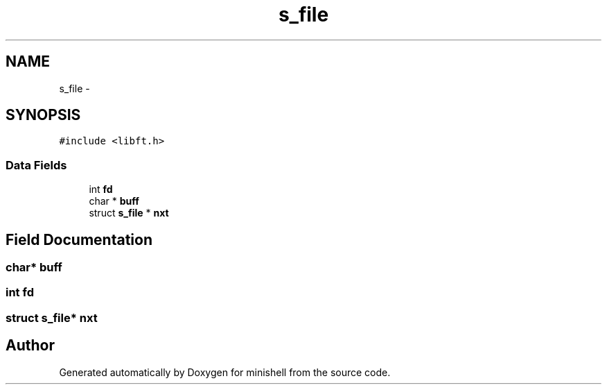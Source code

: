 .TH "s_file" 3 "Wed Jul 6 2016" "minishell" \" -*- nroff -*-
.ad l
.nh
.SH NAME
s_file \- 
.SH SYNOPSIS
.br
.PP
.PP
\fC#include <libft\&.h>\fP
.SS "Data Fields"

.in +1c
.ti -1c
.RI "int \fBfd\fP"
.br
.ti -1c
.RI "char * \fBbuff\fP"
.br
.ti -1c
.RI "struct \fBs_file\fP * \fBnxt\fP"
.br
.in -1c
.SH "Field Documentation"
.PP 
.SS "char* buff"

.SS "int fd"

.SS "struct \fBs_file\fP* nxt"


.SH "Author"
.PP 
Generated automatically by Doxygen for minishell from the source code\&.
